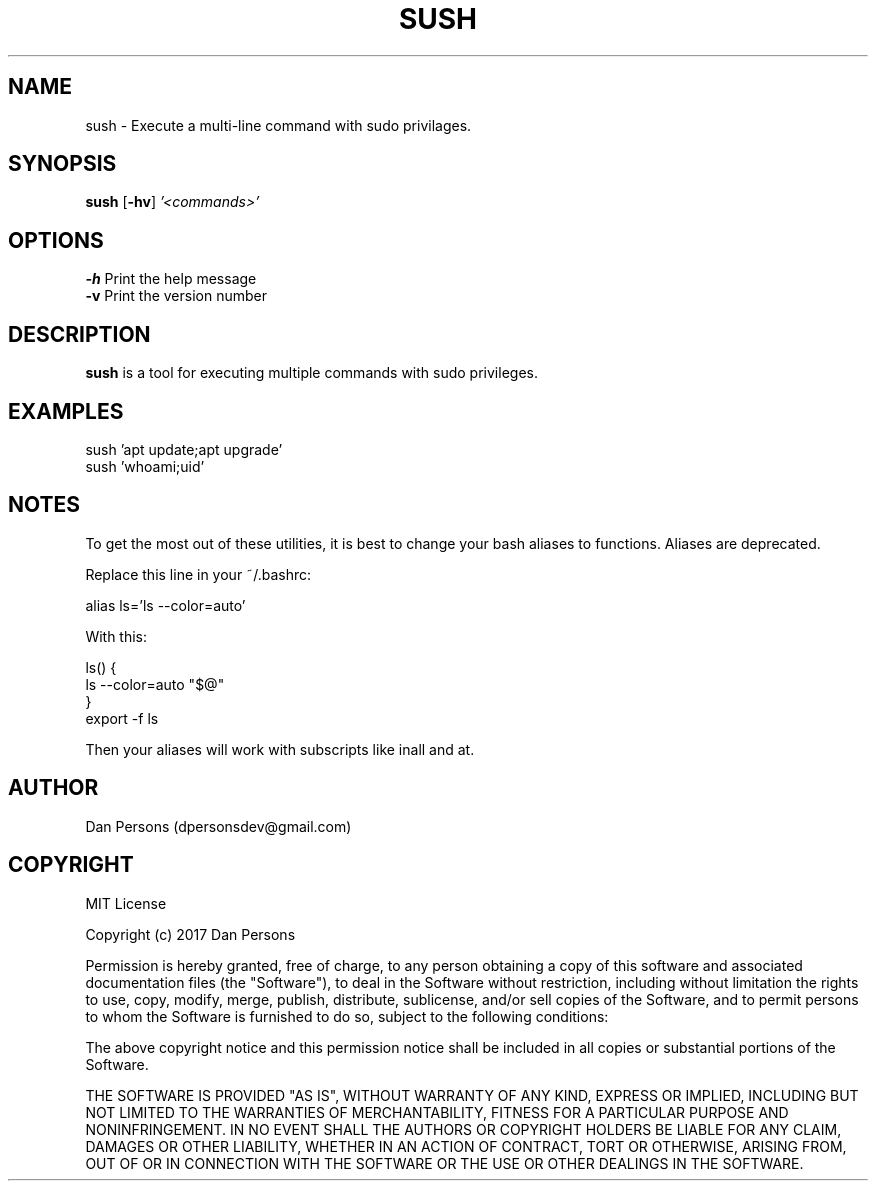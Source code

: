 .TH SUSH 1
.SH NAME
sush - Execute a multi-line command with sudo privilages.

.SH SYNOPSIS
\fBsush \fP[\fB-hv\fP] \fI'<commands>'\fR

.SH OPTIONS

    \fB-h\fP                  Print the help message
    \fB-v\fP                  Print the version number

.SH DESCRIPTION
\fBsush\fP is a tool for executing multiple commands with sudo privileges.

.SH EXAMPLES
    sush 'apt update;apt upgrade'
    sush 'whoami;uid'

.SH NOTES
To get the most out of these utilities, it is best to change your bash aliases to functions. Aliases are deprecated.

Replace this line in your ~/.bashrc:
    
    alias ls='ls --color=auto'

With this:
    
    ls() {
        ls --color=auto "$@"
    }
    export -f ls

Then your aliases will work with subscripts like inall and at.

.SH AUTHOR
Dan Persons (dpersonsdev@gmail.com)

.SH COPYRIGHT
MIT License

Copyright (c) 2017 Dan Persons

Permission is hereby granted, free of charge, to any person obtaining a copy
of this software and associated documentation files (the "Software"), to deal
in the Software without restriction, including without limitation the rights
to use, copy, modify, merge, publish, distribute, sublicense, and/or sell
copies of the Software, and to permit persons to whom the Software is
furnished to do so, subject to the following conditions:

The above copyright notice and this permission notice shall be included in all
copies or substantial portions of the Software.

THE SOFTWARE IS PROVIDED "AS IS", WITHOUT WARRANTY OF ANY KIND, EXPRESS OR
IMPLIED, INCLUDING BUT NOT LIMITED TO THE WARRANTIES OF MERCHANTABILITY,
FITNESS FOR A PARTICULAR PURPOSE AND NONINFRINGEMENT. IN NO EVENT SHALL THE
AUTHORS OR COPYRIGHT HOLDERS BE LIABLE FOR ANY CLAIM, DAMAGES OR OTHER
LIABILITY, WHETHER IN AN ACTION OF CONTRACT, TORT OR OTHERWISE, ARISING FROM,
OUT OF OR IN CONNECTION WITH THE SOFTWARE OR THE USE OR OTHER DEALINGS IN THE
SOFTWARE.
